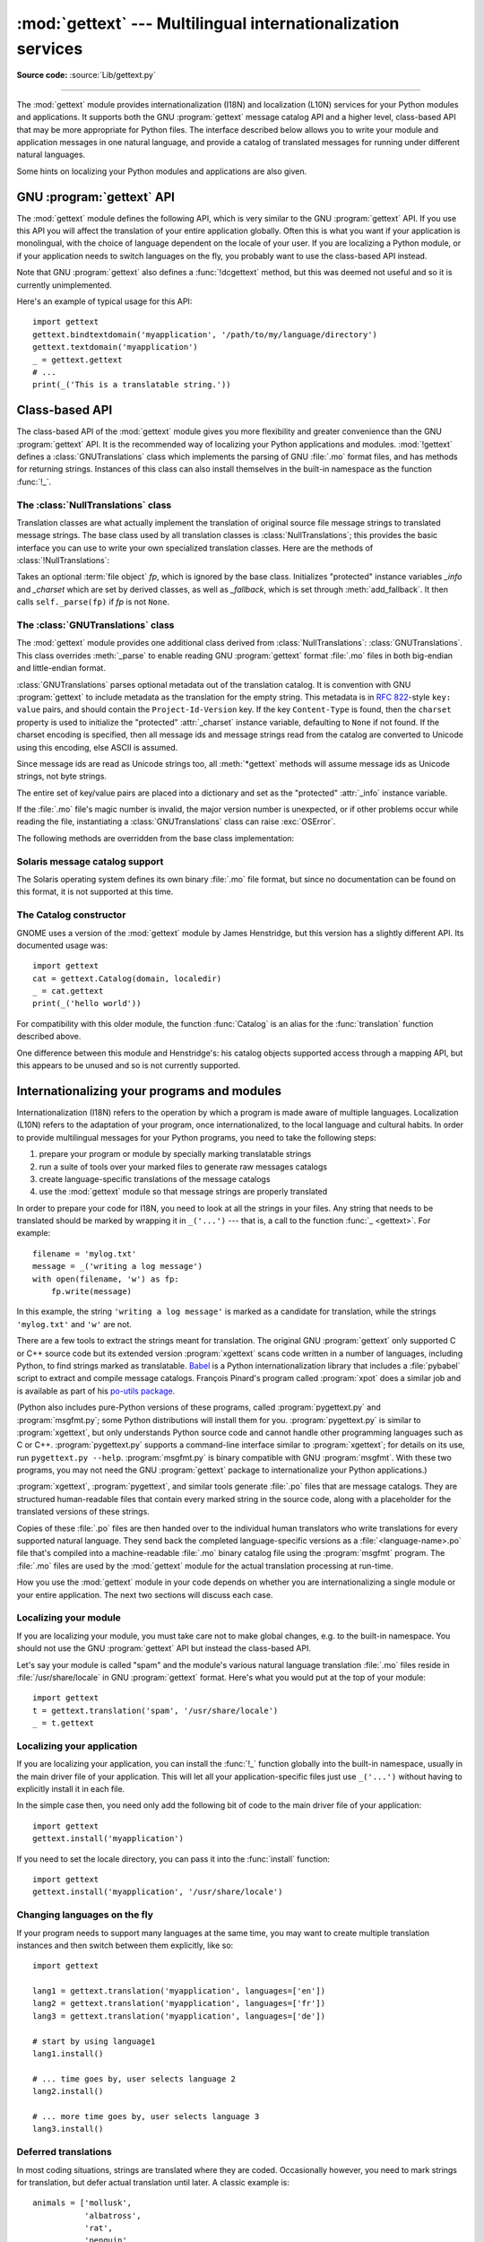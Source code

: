 :mod:`gettext` --- Multilingual internationalization services
=============================================================

.. module:: gettext
   :synopsis: Multilingual internationalization services.

.. moduleauthor:: Barry A. Warsaw <barry@python.org>
.. sectionauthor:: Barry A. Warsaw <barry@python.org>

**Source code:** :source:`Lib/gettext.py`

--------------

The :mod:`gettext` module provides internationalization (I18N) and localization
(L10N) services for your Python modules and applications. It supports both the
GNU :program:`gettext` message catalog API and a higher level, class-based API that may
be more appropriate for Python files.  The interface described below allows you
to write your module and application messages in one natural language, and
provide a catalog of translated messages for running under different natural
languages.

Some hints on localizing your Python modules and applications are also given.


GNU :program:`gettext` API
--------------------------

The :mod:`gettext` module defines the following API, which is very similar to
the GNU :program:`gettext` API.  If you use this API you will affect the
translation of your entire application globally.  Often this is what you want if
your application is monolingual, with the choice of language dependent on the
locale of your user.  If you are localizing a Python module, or if your
application needs to switch languages on the fly, you probably want to use the
class-based API instead.


.. function:: bindtextdomain(domain, localedir=None)

   Bind the *domain* to the locale directory *localedir*.  More concretely,
   :mod:`gettext` will look for binary :file:`.mo` files for the given domain using
   the path (on Unix): :file:`{localedir}/{language}/LC_MESSAGES/{domain}.mo`, where
   *language* is searched for in the environment variables :envvar:`LANGUAGE`,
   :envvar:`LC_ALL`, :envvar:`LC_MESSAGES`, and :envvar:`LANG` respectively.

   If *localedir* is omitted or ``None``, then the current binding for *domain* is
   returned. [#]_


.. function:: textdomain(domain=None)

   Change or query the current global domain.  If *domain* is ``None``, then the
   current global domain is returned, otherwise the global domain is set to
   *domain*, which is returned.


.. index:: single: _ (underscore); gettext
.. function:: gettext(message)

   Return the localized translation of *message*, based on the current global
   domain, language, and locale directory.  This function is usually aliased as
   :func:`!_` in the local namespace (see examples below).


.. function:: dgettext(domain, message)

   Like :func:`.gettext`, but look the message up in the specified *domain*.


.. function:: ngettext(singular, plural, n)

   Like :func:`.gettext`, but consider plural forms. If a translation is found,
   apply the plural formula to *n*, and return the resulting message (some
   languages have more than two plural forms). If no translation is found, return
   *singular* if *n* is 1; return *plural* otherwise.

   The Plural formula is taken from the catalog header. It is a C or Python
   expression that has a free variable *n*; the expression evaluates to the index
   of the plural in the catalog. See
   `the GNU gettext documentation <https://www.gnu.org/software/gettext/manual/gettext.html>`__
   for the precise syntax to be used in :file:`.po` files and the
   formulas for a variety of languages.


.. function:: dngettext(domain, singular, plural, n)

   Like :func:`ngettext`, but look the message up in the specified *domain*.


.. function:: pgettext(context, message)
.. function:: dpgettext(domain, context, message)
.. function:: npgettext(context, singular, plural, n)
.. function:: dnpgettext(domain, context, singular, plural, n)

   Similar to the corresponding functions without the ``p`` in the prefix (that
   is, :func:`gettext`, :func:`dgettext`, :func:`ngettext`, :func:`dngettext`),
   but the translation is restricted to the given message *context*.

   .. versionadded:: 3.8


Note that GNU :program:`gettext` also defines a :func:`!dcgettext` method, but
this was deemed not useful and so it is currently unimplemented.

Here's an example of typical usage for this API::

   import gettext
   gettext.bindtextdomain('myapplication', '/path/to/my/language/directory')
   gettext.textdomain('myapplication')
   _ = gettext.gettext
   # ...
   print(_('This is a translatable string.'))


Class-based API
---------------

The class-based API of the :mod:`gettext` module gives you more flexibility and
greater convenience than the GNU :program:`gettext` API.  It is the recommended
way of localizing your Python applications and modules.  :mod:`!gettext` defines
a :class:`GNUTranslations` class which implements the parsing of GNU :file:`.mo` format
files, and has methods for returning strings. Instances of this class can also
install themselves in the built-in namespace as the function :func:`!_`.


.. function:: find(domain, localedir=None, languages=None, all=False)

   This function implements the standard :file:`.mo` file search algorithm.  It
   takes a *domain*, identical to what :func:`textdomain` takes.  Optional
   *localedir* is as in :func:`bindtextdomain`. Optional *languages* is a list of
   strings, where each string is a language code.

   If *localedir* is not given, then the default system locale directory is used.
   [#]_  If *languages* is not given, then the following environment variables are
   searched: :envvar:`LANGUAGE`, :envvar:`LC_ALL`, :envvar:`LC_MESSAGES`, and
   :envvar:`LANG`.  The first one returning a non-empty value is used for the
   *languages* variable. The environment variables should contain a colon separated
   list of languages, which will be split on the colon to produce the expected list
   of language code strings.

   :func:`find` then expands and normalizes the languages, and then iterates
   through them, searching for an existing file built of these components:

   :file:`{localedir}/{language}/LC_MESSAGES/{domain}.mo`

   The first such file name that exists is returned by :func:`find`. If no such
   file is found, then ``None`` is returned. If *all* is given, it returns a list
   of all file names, in the order in which they appear in the languages list or
   the environment variables.


.. function:: translation(domain, localedir=None, languages=None, class_=None, fallback=False)

   Return a :class:`*Translations` instance based on the *domain*, *localedir*,
   and *languages*, which are first passed to :func:`find` to get a list of the
   associated :file:`.mo` file paths.  Instances with identical :file:`.mo` file
   names are cached.  The actual class instantiated is *class_* if
   provided, otherwise :class:`GNUTranslations`.  The class's constructor must
   take a single :term:`file object` argument.

   If multiple files are found, later files are used as fallbacks for earlier ones.
   To allow setting the fallback, :func:`copy.copy` is used to clone each
   translation object from the cache; the actual instance data is still shared with
   the cache.

   If no :file:`.mo` file is found, this function raises :exc:`OSError` if
   *fallback* is false (which is the default), and returns a
   :class:`NullTranslations` instance if *fallback* is true.

   .. versionchanged:: 3.3
      :exc:`IOError` used to be raised instead of :exc:`OSError`.

   .. versionchanged:: 3.11
      *codeset* parameter is removed.

.. function:: install(domain, localedir=None, *, names=None)

   This installs the function :func:`!_` in Python's builtins namespace, based on
   *domain* and *localedir* which are passed to the function :func:`translation`.

   For the *names* parameter, please see the description of the translation
   object's :meth:`~NullTranslations.install` method.

   As seen below, you usually mark the strings in your application that are
   candidates for translation, by wrapping them in a call to the :func:`!_`
   function, like this::

      print(_('This string will be translated.'))

   For convenience, you want the :func:`!_` function to be installed in Python's
   builtins namespace, so it is easily accessible in all modules of your
   application.

   .. versionchanged:: 3.11
      *names* is now a keyword-only parameter.

The :class:`NullTranslations` class
^^^^^^^^^^^^^^^^^^^^^^^^^^^^^^^^^^^

Translation classes are what actually implement the translation of original
source file message strings to translated message strings. The base class used
by all translation classes is :class:`NullTranslations`; this provides the basic
interface you can use to write your own specialized translation classes.  Here
are the methods of :class:`!NullTranslations`:


.. class:: NullTranslations(fp=None)

   Takes an optional :term:`file object` *fp*, which is ignored by the base class.
   Initializes "protected" instance variables *_info* and *_charset* which are set
   by derived classes, as well as *_fallback*, which is set through
   :meth:`add_fallback`.  It then calls ``self._parse(fp)`` if *fp* is not
   ``None``.

   .. method:: _parse(fp)

      No-op in the base class, this method takes file object *fp*, and reads
      the data from the file, initializing its message catalog.  If you have an
      unsupported message catalog file format, you should override this method
      to parse your format.


   .. method:: add_fallback(fallback)

      Add *fallback* as the fallback object for the current translation object.
      A translation object should consult the fallback if it cannot provide a
      translation for a given message.


   .. method:: gettext(message)

      If a fallback has been set, forward :meth:`!gettext` to the fallback.
      Otherwise, return *message*.  Overridden in derived classes.


   .. method:: ngettext(singular, plural, n)

      If a fallback has been set, forward :meth:`!ngettext` to the fallback.
      Otherwise, return *singular* if *n* is 1; return *plural* otherwise.
      Overridden in derived classes.


   .. method:: pgettext(context, message)

      If a fallback has been set, forward :meth:`pgettext` to the fallback.
      Otherwise, return the translated message.  Overridden in derived classes.

      .. versionadded:: 3.8


   .. method:: npgettext(context, singular, plural, n)

      If a fallback has been set, forward :meth:`npgettext` to the fallback.
      Otherwise, return the translated message.  Overridden in derived classes.

      .. versionadded:: 3.8


   .. method:: info()

      Return the "protected" :attr:`_info` variable, a dictionary containing
      the metadata found in the message catalog file.


   .. method:: charset()

      Return the encoding of the message catalog file.


   .. method:: install(names=None)

      This method installs :meth:`.gettext` into the built-in namespace,
      binding it to ``_``.

      If the *names* parameter is given, it must be a sequence containing the
      names of functions you want to install in the builtins namespace in
      addition to :func:`!_`.  Supported names are ``'gettext'``, ``'ngettext'``,
      ``'pgettext'``, and ``'npgettext'``.

      Note that this is only one way, albeit the most convenient way, to make
      the :func:`!_` function available to your application.  Because it affects
      the entire application globally, and specifically the built-in namespace,
      localized modules should never install :func:`!_`. Instead, they should use
      this code to make :func:`!_` available to their module::

         import gettext
         t = gettext.translation('mymodule', ...)
         _ = t.gettext

      This puts :func:`!_` only in the module's global namespace and so only
      affects calls within this module.

      .. versionchanged:: 3.8
         Added ``'pgettext'`` and ``'npgettext'``.


The :class:`GNUTranslations` class
^^^^^^^^^^^^^^^^^^^^^^^^^^^^^^^^^^

The :mod:`gettext` module provides one additional class derived from
:class:`NullTranslations`: :class:`GNUTranslations`.  This class overrides
:meth:`_parse` to enable reading GNU :program:`gettext` format :file:`.mo` files
in both big-endian and little-endian format.

:class:`GNUTranslations` parses optional metadata out of the translation
catalog. It is convention with GNU :program:`gettext` to include metadata as
the translation for the empty string. This metadata is in :rfc:`822`\ -style
``key: value`` pairs, and should contain the ``Project-Id-Version`` key.  If the
key ``Content-Type`` is found, then the ``charset`` property is used to
initialize the "protected" :attr:`_charset` instance variable, defaulting to
``None`` if not found.  If the charset encoding is specified, then all message
ids and message strings read from the catalog are converted to Unicode using
this encoding, else ASCII is assumed.

Since message ids are read as Unicode strings too, all :meth:`*gettext` methods
will assume message ids as Unicode strings, not byte strings.

The entire set of key/value pairs are placed into a dictionary and set as the
"protected" :attr:`_info` instance variable.

If the :file:`.mo` file's magic number is invalid, the major version number is
unexpected, or if other problems occur while reading the file, instantiating a
:class:`GNUTranslations` class can raise :exc:`OSError`.

.. class:: GNUTranslations

   The following methods are overridden from the base class implementation:

   .. method:: gettext(message)

      Look up the *message* id in the catalog and return the corresponding message
      string, as a Unicode string.  If there is no entry in the catalog for the
      *message* id, and a fallback has been set, the look up is forwarded to the
      fallback's :meth:`~NullTranslations.gettext` method.  Otherwise, the
      *message* id is returned.


   .. method:: ngettext(singular, plural, n)

      Do a plural-forms lookup of a message id.  *singular* is used as the message id
      for purposes of lookup in the catalog, while *n* is used to determine which
      plural form to use.  The returned message string is a Unicode string.

      If the message id is not found in the catalog, and a fallback is specified,
      the request is forwarded to the fallback's :meth:`~NullTranslations.ngettext`
      method.  Otherwise, when *n* is 1 *singular* is returned, and *plural* is
      returned in all other cases.

      Here is an example::

         n = len(os.listdir('.'))
         cat = GNUTranslations(somefile)
         message = cat.ngettext(
             'There is %(num)d file in this directory',
             'There are %(num)d files in this directory',
             n) % {'num': n}


   .. method:: pgettext(context, message)

      Look up the *context* and *message* id in the catalog and return the
      corresponding message string, as a Unicode string.  If there is no
      entry in the catalog for the *message* id and *context*, and a fallback
      has been set, the look up is forwarded to the fallback's
      :meth:`pgettext` method.  Otherwise, the *message* id is returned.

      .. versionadded:: 3.8


   .. method:: npgettext(context, singular, plural, n)

      Do a plural-forms lookup of a message id.  *singular* is used as the
      message id for purposes of lookup in the catalog, while *n* is used to
      determine which plural form to use.

      If the message id for *context* is not found in the catalog, and a
      fallback is specified, the request is forwarded to the fallback's
      :meth:`npgettext` method.  Otherwise, when *n* is 1 *singular* is
      returned, and *plural* is returned in all other cases.

      .. versionadded:: 3.8


Solaris message catalog support
^^^^^^^^^^^^^^^^^^^^^^^^^^^^^^^

The Solaris operating system defines its own binary :file:`.mo` file format, but
since no documentation can be found on this format, it is not supported at this
time.


The Catalog constructor
^^^^^^^^^^^^^^^^^^^^^^^

.. index:: single: GNOME

GNOME uses a version of the :mod:`gettext` module by James Henstridge, but this
version has a slightly different API.  Its documented usage was::

   import gettext
   cat = gettext.Catalog(domain, localedir)
   _ = cat.gettext
   print(_('hello world'))

For compatibility with this older module, the function :func:`Catalog` is an
alias for the :func:`translation` function described above.

One difference between this module and Henstridge's: his catalog objects
supported access through a mapping API, but this appears to be unused and so is
not currently supported.

.. _i18n-howto:

Internationalizing your programs and modules
--------------------------------------------

Internationalization (I18N) refers to the operation by which a program is made
aware of multiple languages.  Localization (L10N) refers to the adaptation of
your program, once internationalized, to the local language and cultural habits.
In order to provide multilingual messages for your Python programs, you need to
take the following steps:

#. prepare your program or module by specially marking translatable strings

#. run a suite of tools over your marked files to generate raw messages catalogs

#. create language-specific translations of the message catalogs

#. use the :mod:`gettext` module so that message strings are properly translated

In order to prepare your code for I18N, you need to look at all the strings in
your files.  Any string that needs to be translated should be marked by wrapping
it in ``_('...')`` --- that is, a call to the function :func:`_ <gettext>`.  For example::

   filename = 'mylog.txt'
   message = _('writing a log message')
   with open(filename, 'w') as fp:
       fp.write(message)

In this example, the string ``'writing a log message'`` is marked as a candidate
for translation, while the strings ``'mylog.txt'`` and ``'w'`` are not.

There are a few tools to extract the strings meant for translation.
The original GNU :program:`gettext` only supported C or C++ source
code but its extended version :program:`xgettext` scans code written
in a number of languages, including Python, to find strings marked as
translatable.  `Babel <https://babel.pocoo.org/>`__ is a Python
internationalization library that includes a :file:`pybabel` script to
extract and compile message catalogs.  François Pinard's program
called :program:`xpot` does a similar job and is available as part of
his `po-utils package <https://github.com/pinard/po-utils>`__.

(Python also includes pure-Python versions of these programs, called
:program:`pygettext.py` and :program:`msgfmt.py`; some Python distributions
will install them for you.  :program:`pygettext.py` is similar to
:program:`xgettext`, but only understands Python source code and
cannot handle other programming languages such as C or C++.
:program:`pygettext.py` supports a command-line interface similar to
:program:`xgettext`; for details on its use, run ``pygettext.py
--help``.  :program:`msgfmt.py` is binary compatible with GNU
:program:`msgfmt`.  With these two programs, you may not need the GNU
:program:`gettext` package to internationalize your Python
applications.)

:program:`xgettext`, :program:`pygettext`, and similar tools generate
:file:`.po` files that are message catalogs.  They are structured
human-readable files that contain every marked string in the source
code, along with a placeholder for the translated versions of these
strings.

Copies of these :file:`.po` files are then handed over to the
individual human translators who write translations for every
supported natural language.  They send back the completed
language-specific versions as a :file:`<language-name>.po` file that's
compiled into a machine-readable :file:`.mo` binary catalog file using
the :program:`msgfmt` program.  The :file:`.mo` files are used by the
:mod:`gettext` module for the actual translation processing at
run-time.

How you use the :mod:`gettext` module in your code depends on whether you are
internationalizing a single module or your entire application. The next two
sections will discuss each case.


Localizing your module
^^^^^^^^^^^^^^^^^^^^^^

If you are localizing your module, you must take care not to make global
changes, e.g. to the built-in namespace. You should not use the GNU :program:`gettext`
API but instead the class-based API.

Let's say your module is called "spam" and the module's various natural language
translation :file:`.mo` files reside in :file:`/usr/share/locale` in GNU
:program:`gettext` format.  Here's what you would put at the top of your
module::

   import gettext
   t = gettext.translation('spam', '/usr/share/locale')
   _ = t.gettext


Localizing your application
^^^^^^^^^^^^^^^^^^^^^^^^^^^

If you are localizing your application, you can install the :func:`!_` function
globally into the built-in namespace, usually in the main driver file of your
application.  This will let all your application-specific files just use
``_('...')`` without having to explicitly install it in each file.

In the simple case then, you need only add the following bit of code to the main
driver file of your application::

   import gettext
   gettext.install('myapplication')

If you need to set the locale directory, you can pass it into the
:func:`install` function::

   import gettext
   gettext.install('myapplication', '/usr/share/locale')


Changing languages on the fly
^^^^^^^^^^^^^^^^^^^^^^^^^^^^^

If your program needs to support many languages at the same time, you may want
to create multiple translation instances and then switch between them
explicitly, like so::

   import gettext

   lang1 = gettext.translation('myapplication', languages=['en'])
   lang2 = gettext.translation('myapplication', languages=['fr'])
   lang3 = gettext.translation('myapplication', languages=['de'])

   # start by using language1
   lang1.install()

   # ... time goes by, user selects language 2
   lang2.install()

   # ... more time goes by, user selects language 3
   lang3.install()


Deferred translations
^^^^^^^^^^^^^^^^^^^^^

In most coding situations, strings are translated where they are coded.
Occasionally however, you need to mark strings for translation, but defer actual
translation until later.  A classic example is::

   animals = ['mollusk',
              'albatross',
              'rat',
              'penguin',
              'python', ]
   # ...
   for a in animals:
       print(a)

Here, you want to mark the strings in the ``animals`` list as being
translatable, but you don't actually want to translate them until they are
printed.

Here is one way you can handle this situation::

   def _(message): return message

   animals = [_('mollusk'),
              _('albatross'),
              _('rat'),
              _('penguin'),
              _('python'), ]

   del _

   # ...
   for a in animals:
       print(_(a))

This works because the dummy definition of :func:`!_` simply returns the string
unchanged.  And this dummy definition will temporarily override any definition
of :func:`!_` in the built-in namespace (until the :keyword:`del` command). Take
care, though if you have a previous definition of :func:`!_` in the local
namespace.

Note that the second use of :func:`!_` will not identify "a" as being
translatable to the :program:`gettext` program, because the parameter
is not a string literal.

Another way to handle this is with the following example::

   def N_(message): return message

   animals = [N_('mollusk'),
              N_('albatross'),
              N_('rat'),
              N_('penguin'),
              N_('python'), ]

   # ...
   for a in animals:
       print(_(a))

In this case, you are marking translatable strings with the function
:func:`!N_`, which won't conflict with any definition of :func:`!_`.
However, you will need to teach your message extraction program to
look for translatable strings marked with :func:`!N_`. :program:`xgettext`,
:program:`pygettext`, ``pybabel extract``, and :program:`xpot` all
support this through the use of the :option:`!-k` command-line switch.
The choice of :func:`!N_` here is totally arbitrary; it could have just
as easily been :func:`!MarkThisStringForTranslation`.


Acknowledgements
----------------

The following people contributed code, feedback, design suggestions, previous
implementations, and valuable experience to the creation of this module:

* Peter Funk

* James Henstridge

* Juan David Ibáñez Palomar

* Marc-André Lemburg

* Martin von Löwis

* François Pinard

* Barry Warsaw

* Gustavo Niemeyer

.. rubric:: Footnotes

.. [#] The default locale directory is system dependent; for example, on RedHat Linux
   it is :file:`/usr/share/locale`, but on Solaris it is :file:`/usr/lib/locale`.
   The :mod:`gettext` module does not try to support these system dependent
   defaults; instead its default is :file:`{sys.base_prefix}/share/locale` (see
   :data:`sys.base_prefix`). For this reason, it is always best to call
   :func:`bindtextdomain` with an explicit absolute path at the start of your
   application.

.. [#] See the footnote for :func:`bindtextdomain` above.

